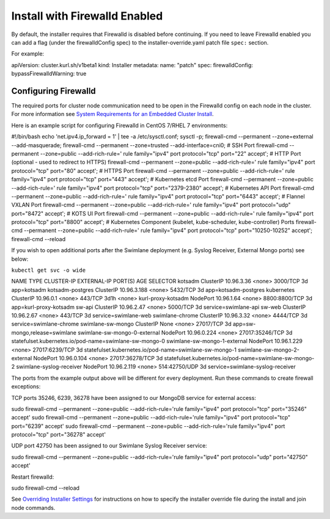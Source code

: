 Install with Firewalld Enabled
==============================

By default, the installer requires that Firewalld is disabled before
continuing. If you need to leave Firewalld enabled you can add a flag
(under the firewalldConfig spec) to the installer-override.yaml patch
file ``spec:`` section.

For example:

apiVersion: cluster.kurl.sh/v1beta1 kind: Installer metadata: name:
"patch" spec: firewalldConfig: bypassFirewalldWarning: true

Configuring Firewalld
---------------------

The required ports for cluster node communication need to be open in the
Firewalld config on each node in the cluster. For more information see
`System Requirements for an Embedded Cluster
Install <../system-requirements-for-an-embedded-cluster-install/system-requirements-for-an-embedded-cluster-install.htm>`__.

Here is an example script for configuring Firewalld in CentOS 7/RHEL 7
environments:

#!/bin/bash echo 'net.ipv4.ip_forward = 1' \| tee -a /etc/sysctl.conf;
sysctl -p; firewall-cmd --permanent --zone=external --add-masquerade;
firewall-cmd --permanent --zone=trusted --add-interface=cni0; # SSH Port
firewall-cmd --permanent --zone=public --add-rich-rule=' rule
family="ipv4" port protocol="tcp" port="22" accept'; # HTTP Port
(optional - used to redirect to HTTPS) firewall-cmd --permanent
--zone=public --add-rich-rule=' rule family="ipv4" port protocol="tcp"
port="80" accept'; # HTTPS Port firewall-cmd --permanent --zone=public
--add-rich-rule=' rule family="ipv4" port protocol="tcp" port="443"
accept'; # Kubernetes etcd Port firewall-cmd --permanent --zone=public
--add-rich-rule=' rule family="ipv4" port protocol="tcp"
port="2379-2380" accept'; # Kubernetes API Port firewall-cmd --permanent
--zone=public --add-rich-rule=' rule family="ipv4" port protocol="tcp"
port="6443" accept'; # Flannel VXLAN Port firewall-cmd --permanent
--zone=public --add-rich-rule=' rule family="ipv4" port protocol="udp"
port="8472" accept'; # KOTS UI Port firewall-cmd --permanent
--zone=public --add-rich-rule=' rule family="ipv4" port protocol="tcp"
port="8800" accept'; # Kubernetes Component (kubelet, kube-scheduler,
kube-controller) Ports firewall-cmd --permanent --zone=public
--add-rich-rule=' rule family="ipv4" port protocol="tcp"
port="10250-10252" accept'; firewall-cmd --reload

If you wish to open additional ports after the Swimlane deployment (e.g.
Syslog Receiver, External Mongo ports) see below:

``kubectl get svc -o wide``

NAME TYPE CLUSTER-IP EXTERNAL-IP PORT(S) AGE SELECTOR kotsadm ClusterIP
10.96.3.36 <none> 3000/TCP 3d app=kotsadm kotsadm-postgres ClusterIP
10.96.3.188 <none> 5432/TCP 3d app=kotsadm-postgres kubernetes ClusterIP
10.96.0.1 <none> 443/TCP 3d1h <none> kurl-proxy-kotsadm NodePort
10.96.1.64 <none> 8800:8800/TCP 3d app=kurl-proxy-kotsadm sw-api
ClusterIP 10.96.2.47 <none> 5000/TCP 3d service=swimlane-api sw-web
ClusterIP 10.96.2.67 <none> 443/TCP 3d service=swimlane-web
swimlane-chrome ClusterIP 10.96.3.32 <none> 4444/TCP 3d
service=swimlane-chrome swimlane-sw-mongo ClusterIP None <none>
27017/TCP 3d app=sw-mongo,release=swimlane swimlane-sw-mongo-0-external
NodePort 10.96.0.224 <none> 27017:35246/TCP 3d
statefulset.kubernetes.io/pod-name=swimlane-sw-mongo-0
swimlane-sw-mongo-1-external NodePort 10.96.1.229 <none> 27017:6239/TCP
3d statefulset.kubernetes.io/pod-name=swimlane-sw-mongo-1
swimlane-sw-mongo-2-external NodePort 10.96.0.104 <none> 27017:36278/TCP
3d statefulset.kubernetes.io/pod-name=swimlane-sw-mongo-2
swimlane-syslog-receiver NodePort 10.96.2.119 <none> 514:42750/UDP 3d
service=swimlane-syslog-receiver

The ports from the example output above will be different for every
deployment. Run these commands to create firewall exceptions:

TCP ports 35246, 6239, 36278 have been assigned to our MongoDB service
for external access:

sudo firewall-cmd --permanent --zone=public --add-rich-rule='rule
family="ipv4" port protocol="tcp" port="35246" accept' sudo firewall-cmd
--permanent --zone=public --add-rich-rule='rule family="ipv4" port
protocol="tcp" port="6239" accept' sudo firewall-cmd --permanent
--zone=public --add-rich-rule='rule family="ipv4" port protocol="tcp"
port="36278" accept'

UDP port 42750 has been assigned to our Swimlane Syslog Receiver
service:

sudo firewall-cmd --permanent --zone=public --add-rich-rule='rule
family="ipv4" port protocol="udp" port="42750" accept'

Restart firewalld:

sudo firewall-cmd --reload

See `Overriding Installer
Settings <overriding-installer-settings.htm>`__ for instructions on how
to specify the installer override file during the install and join node
commands.
